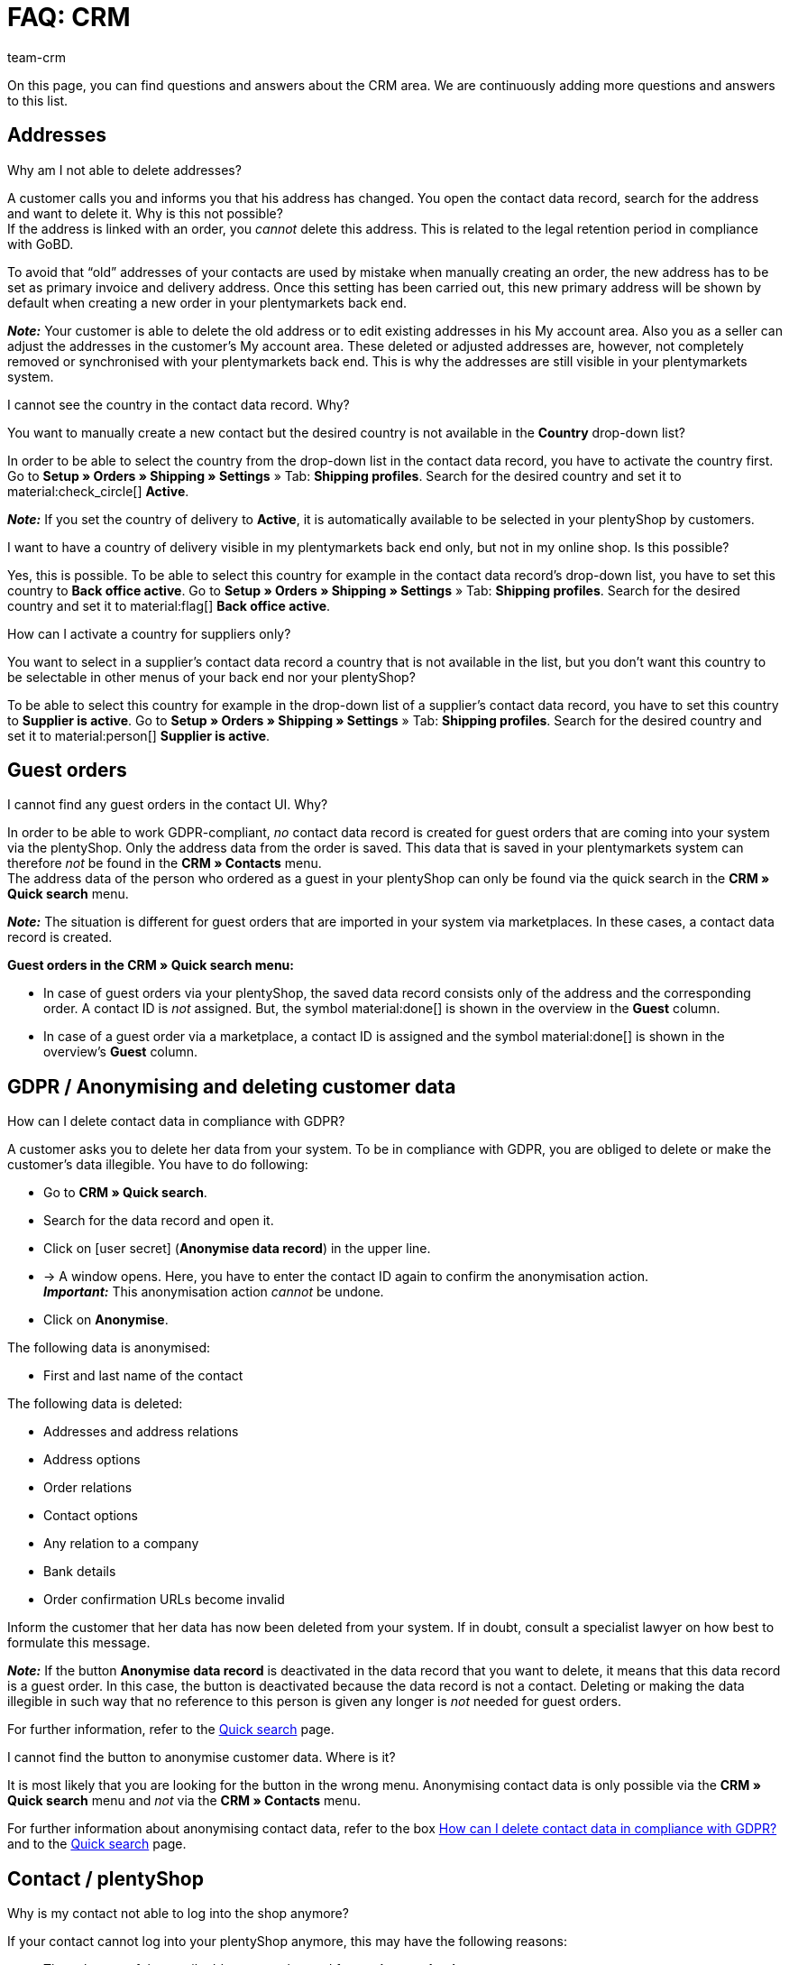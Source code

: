 = FAQ: CRM
:keywords: FAQ CRM, questions and answers CRM
:description: On this page, you can find questions and answers about the CRM area.
:author: team-crm

On this page, you can find questions and answers about the CRM area. We are continuously adding more questions and answers to this list.

[#faq-section-addresses]
== Addresses

[#faq-delete-address-not-possible]
[.collapseBox]
.Why am I not able to delete addresses?
--
A customer calls you and informs you that his address has changed. You open the contact data record, search for the address and want to delete it. Why is this not possible? +
If the address is linked with an order, you _cannot_ delete this address. This is related to the legal retention period in compliance with GoBD.

To avoid that “old” addresses of your contacts are used by mistake when manually creating an order, the new address has to be set as primary invoice and delivery address. Once this setting has been carried out, this new primary address will be shown by default when creating a new order in your plentymarkets back end.

*_Note:_* Your customer is able to delete the old address or to edit existing addresses in his My account area. Also you as a seller can adjust the addresses in the customer’s My account area. These deleted or adjusted addresses are, however, not completely removed or synchronised with your plentymarkets back end. This is why the addresses are still visible in your plentymarkets system.
--

[#faq-address-not-selectable]
[.collapseBox]
.I cannot see the country in the contact data record. Why?
--
You want to manually create a new contact but the desired country is not available in the *Country* drop-down list?

In order to be able to select the country from the drop-down list in the contact data record, you have to activate the country first. Go to *Setup » Orders » Shipping » Settings* » Tab: *Shipping profiles*. Search for the desired country and set it to material:check_circle[] *Active*.

*_Note:_* If you set the country of delivery to *Active*, it is automatically available to be selected in your plentyShop by customers.
--

[#faq-delivery-county-backoffice-active]
[.collapseBox]
.I want to have a country of delivery visible in my plentymarkets back end only, but not in my online shop. Is this possible?
--
Yes, this is possible. To be able to select this country for example in the contact data record’s drop-down list, you have to set this country to *Back office active*. Go to *Setup » Orders » Shipping » Settings* » Tab: *Shipping profiles*. Search for the desired country and set it to material:flag[] *Back office active*.
--

[#faq-supplier-delivery-country-active]
[.collapseBox]
.How can I activate a country for suppliers only?
--
You want to select in a supplier’s contact data record a country that is not available in the list, but you don’t want this country to be selectable in other menus of your back end nor your plentyShop? 

To be able to select this country for example in the drop-down list of a supplier’s contact data record, you have to set this country to *Supplier is active*. Go to *Setup » Orders » Shipping » Settings* » Tab: *Shipping profiles*. Search for the desired country and set it to material:person[] *Supplier is active*.
--

[#faq-guest-orders-section]
== Guest orders

[#faq-guest-order-plentyshop-not-found]
[.collapseBox]
.I cannot find any guest orders in the contact UI. Why?
--
In order to be able to work GDPR-compliant, _no_ contact data record is created for guest orders that are coming into your system via the plentyShop. Only the address data from the order is saved. This data that is saved in your plentymarkets system can therefore _not_ be found in the *CRM » Contacts* menu. +
The address data of the person who ordered as a guest in your plentyShop can only be found via the quick search in the *CRM » Quick search* menu.

*_Note:_* The situation is different for guest orders that are imported in your system via marketplaces. In these cases, a contact data record is created.

*Guest orders in the CRM » Quick search menu:*

* In case of guest orders via your plentyShop, the saved data record consists only of the address and the corresponding order. A contact ID is _not_ assigned. But, the symbol material:done[] is shown in the overview in the *Guest* column.

* In case of a guest order via a marketplace, a contact ID is assigned and the symbol material:done[] is shown in the overview’s *Guest* column.
--

[#faq-gdpr-anonymise-section]
== GDPR / Anonymising and deleting customer data

[#faq-delete-customer-data]
[.collapseBox]
.How can I delete contact data in compliance with GDPR?
--
A customer asks you to delete her data from your system. To be in compliance with GDPR, you are obliged to delete or make the customer’s data illegible. You have to do following: 

* Go to *CRM » Quick search*.
* Search for the data record and open it.
* Click on icon:user-secret[] (*Anonymise data record*) in the upper line.
* → A window opens. Here, you have to enter the contact ID again to confirm the anonymisation action. +
*_Important:_* This anonymisation action _cannot_ be undone.
* Click on *Anonymise*.

The following data is anonymised:

* First and last name of the contact

The following data is deleted:

* Addresses and address relations
* Address options
* Order relations
* Contact options
* Any relation to a company
* Bank details
* Order confirmation URLs become invalid

Inform the customer that her data has now been deleted from your system. If in doubt, consult a specialist lawyer on how best to formulate this message.

*_Note:_* If the button *Anonymise data record* is deactivated in the data record that you want to delete, it means that this data record is a guest order. In this case, the button is deactivated because the data record is not a contact. Deleting or making the data illegible in such way that no reference to this person is given any longer is _not_ needed for guest orders. 

For further information, refer to the xref:crm:quick-search.adoc#anonymise-data-record[Quick search] page.
--

[#faq-anonymise-button-contacts]
[.collapseBox]
.I cannot find the button to anonymise customer data. Where is it?
--
It is most likely that you are looking for the button in the wrong menu. Anonymising contact data is only possible via the *CRM » Quick search* menu and _not_ via the *CRM » Contacts* menu. 

For further information about anonymising contact data, refer to the box <<#faq-delete-customer-data, How can I delete contact data in compliance with GDPR?>> and to the xref:crm:quick-search.adoc#anonymise-data-record[Quick search] page.
--

[#faq-area-contacts-plentyshop]
== Contact / plentyShop

[#faq-log-into-shop]
[.collapseBox]
.Why is my contact not able to log into the shop anymore?
--
If your contact cannot log into your plentyShop anymore, this may have the following reasons:

* The sub-type of the email address was changed from *private* to *business*.
* The contact has entered a wrong password several times in a row.

If the contact enters the wrong password in your plentyShop 4 times in a row, the contact will be blocked for the login for 24 hours and receives the message in the plentyShop to contact the administrator. With one click, you unlock the contact’s login and your contact is able to log into the your plentyShop again as usual. For further information, refer to the xref:crm:edit-contact.adoc#unlock-login[Editing a contact] page.
--

[#email-templates]
== Email templates
 
[#faq-practical-example-tracking-url]
[.collapseBox]
.How can I send an email template with the tracking URL to my customers once the package number is available at the order?
--
You would like to send an email template that contains the tracking URL to your customers as soon as the order has been successfully registered with the shipping service provider and the package number is available at the order? 

Just have a look at this xref:crm:practical-example-send-tracking-url.adoc#[practical example] where we explain step by step which settings you need to carry out in your plentymarkets system.
--

[#faq-email-templates-new]
[.collapseBox]
.Why is there a "[NEW]" in front of some email templates?
--
If `[NEW]` is written in front of your email templates, this means that these templates are <<#emailbuilder-migration-old-templates, migrated email templates>>. You can edit these templates at any time in the *CRM » EmailBuilder* menu.
--

[#emailbuilder-migration-old-templates]
== EmailBuilder: Migration of old templates

[.collapseBox]
.How can I migrate the old email templates in my system to the new version of the EmailBuilder? Do I need to do anything after the migration?
--
As described in this link:https://forum.plentymarkets.com/t/migration-der-e-mail-vorlagen-migration-of-email-templates/705769[changelog^], you have the possibility to manually migrate the templates that you created in the past in the *Setup » Client » [Select client] » Email » Templates* menu to the new EmailBuilder. Also the structure and the variables from the old templates will be transferred during the migration.

A detailed description how to migrate the templates can be found on this xref:crm:practical-example-migration-templates.adoc#[user manual page].

*Todo: Check the content of the migrated templates*

Due to the complexity of some templates, it is unfortunately not possible to guarantee that all template content will be migrated correctly. This applies especially to nested if statements in your templates.

Therefore, check the content of each migrated template. In case there are any errors in the migrated template, these will be highlighted in red.

*Todo: Check linked email templates that are sent in an automated way*

Check also in your entire plentymarkets system all menus where you linked email templates that are sent in an automated way based on a certain event. These are the following menus:

* Event procedures
* Ticket event procedures
* Automatic despatch (*Setup » Assistants » Basic setup* menu » Assistant: *Email accounts* » Step: *Automatic despatch*)
* Processes
* Procedure manager
* Ticket procedure manager

Further details about the new EmailBuilder can be found in our xref:crm:emailbuilder.adoc#[user manual].
--

[#email-despatch]
== Sending emails 

[#activate-live-mode]
[.collapseBox]
.Where can I deactivate the test mode/activate the live mode for the email despatch?
--
Go to *Setup » Assistants » Basic setup* and open the *Email accounts* assistant. Go to the *Login details* step. In the area *Would you like to activate the live mode?*, you can find the checkbox *Activate live mode*.

Activate (material:check_box[role=skyBlue]) this checkbox to activate the live mode. +
If this checkbox is not activated (material:check_box_outline_blank[]), the test mode is activated. This means that in test mode, all emails are only sent to the saved email address. This makes sense in order to check the settings before switching to live mode. 

Activating the live mode applies globally for the entire email despatch in plentymarkets. Thus, it also applies for the email despatch via the messenger.
--

[#prioritisation-event-procedures]
[.collapseBox]
.How are the email addresses saved in plentymarkets prioritised?
--
The email address from the invoice address has priority over the email address from the contact options. If no email address is saved in the invoice address, the email address from the contact options is taken as fallback. This fallback applies if you select in the event procedure the option *Contact* for the procedure *Customer > Send email*. The following prioritisation applies: The private email address has priority over the business email address.
--

[#email-despatch-to-multiple-different-email-addresses]
[.collapseBox]
.How can I send an email to multiple different email addresses?
--
Set up an event procedure in the *Setup » Orders » Events* menu. After you selected the desired event, select the procedure *Customer > Send email* afterwards. There, you can select the following recipients:

* Invoice address from order
* Invoice address from order
* Contact email business
* Contact email private
* Contact email PayPal

You can either select the same or a separate email template for each of these recipients. This way, an email will be sent to the above mentioned recipients at the same time once the selected event occurs.
--

[#emailbuilder-template-not-sent]
[.collapseBox]
.My EmailBuilder template cannot be sent and I can see an error message in the log. What can I do?
--
You have the problem that a template that you created with the EmailBuilder cannot be sent? Moreover, you see an error message in the log in the *Data » Log* menu, but you don’t know how to fix the problem? 

In this case, check the language-dependent settings in your template and, if needed, the settings of the header and footer:

1. Open the EmailBuilder template and check whether the template is also saved in the language that is saved in the order. If the language in the template is not available, click on material:add[] in the top right and add the language as well as the translation.

2. If the language setting is correct (which means that the template language and the language in the order are identical), check whether you saved the header and footer that you linked with the EmailBuilder template in the correct language.

3. If you saved the header and footer in the correct language, check whether content is available in the header and footer. 

[[image-language-dependent-settings-emailbuilder-template]]
.Check language-dependent settings in the EmailBuilder template
image::crm:language-dependent-settings-emailbuilder-template.png[width=640, height=360]

For further information about the EmailBuilder, refer to our xref:crm:emailbuilder.adoc#[user manual].

--

[#coupons]
== Coupons

[#cancelled-coupons]
[.collapseBox]
.I would like to activate a cancelled coupon code. Can I do that?
--
No. Coupon codes that have already been cancelled cannot be activated again. +
This is because a relation to an order already exists. This means that a coupon that has already been redeemed is not valid any longer, even if the order itself has been cancelled. +
In this case, you have to generate new coupon codes in the *Orders » Coupons* menu. How this works, is described on the xref:orders:coupons.adoc#generate-coupon-codes[Coupons] page.
--
